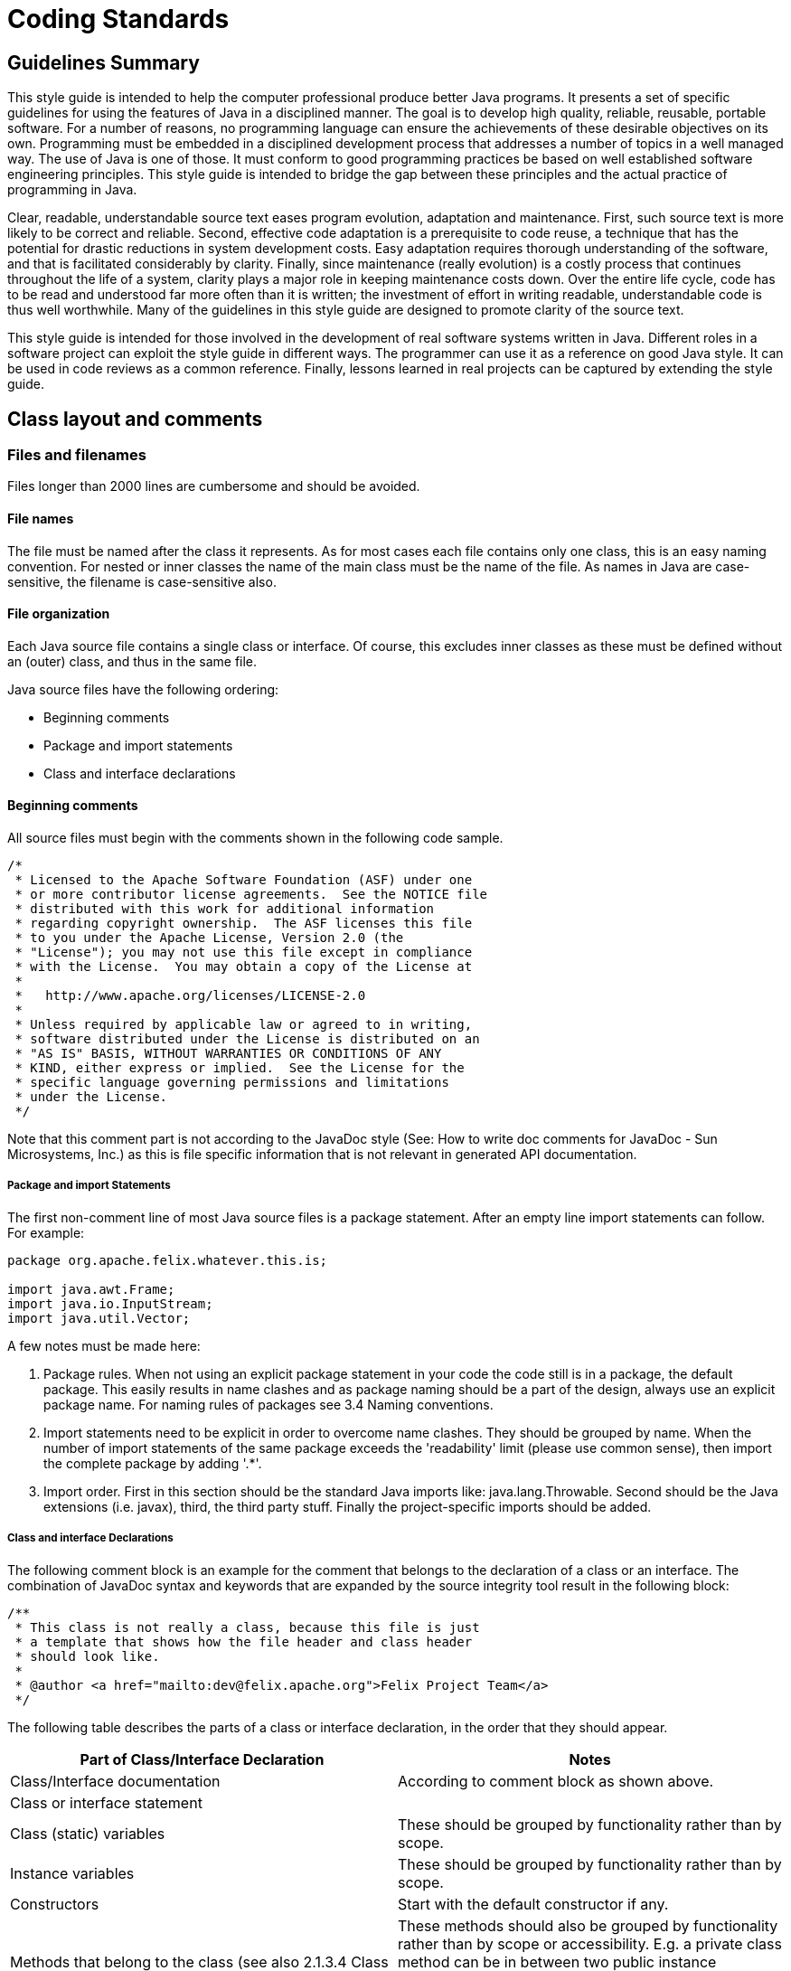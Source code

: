 = Coding Standards
:pp: {plus}{plus}

== Guidelines Summary

This style guide is intended to help the computer professional produce better Java programs.
It presents a set of specific guidelines for using the features of Java in a disciplined manner.
The goal is to develop high quality, reliable, reusable, portable software.
For a number of reasons, no programming language can ensure the achievements of these desirable objectives on its own.
Programming must be embedded in a disciplined development process that addresses a number of topics in a well managed way.
The use of Java is one of those.
It must conform to good programming practices be based on well established software engineering principles.
This style guide is intended to bridge the gap between these principles and the actual practice of programming in Java.

Clear, readable, understandable source text eases program evolution, adaptation and maintenance.
First, such source text is more likely to be correct and reliable.
Second, effective code adaptation is a prerequisite to code reuse, a technique that has the potential for drastic reductions in system development costs.
Easy adaptation requires thorough understanding of the software, and that is facilitated considerably by clarity.
Finally, since maintenance (really evolution) is a costly process that continues throughout the life of a system, clarity plays a major role in keeping maintenance costs down.
Over the entire life cycle, code has to be read and understood far more often than it is written;
the investment of effort in writing readable, understandable code is thus well worthwhile.
Many of the guidelines in this style guide are designed to promote clarity of the source text.

This style guide is intended for those involved in the development of real software systems written in Java.
Different roles in a software project can exploit the style guide in different ways.
The programmer can use it as a reference on good Java style.
It can be used in code reviews as a common reference.
Finally, lessons learned in real projects can be captured by extending the style guide.

== Class layout and comments

=== Files and filenames

Files longer than 2000 lines are cumbersome and should be avoided.

==== File names

The file must be named after the class it represents.
As for most cases each file contains only one class, this is an easy naming convention.
For nested or inner classes the name of the main class must be the name of the file.
As names in Java are case-sensitive, the filename is case-sensitive also.

==== File organization

Each Java source file contains a single class or interface.
Of course, this excludes inner classes as these must be defined without an (outer) class, and thus in the same file.

Java source files have the following ordering:

* Beginning comments
* Package and import statements
* Class and interface declarations

==== Beginning comments

All source files must begin with the comments shown in the following code sample.

 /*
  * Licensed to the Apache Software Foundation (ASF) under one
  * or more contributor license agreements.  See the NOTICE file
  * distributed with this work for additional information
  * regarding copyright ownership.  The ASF licenses this file
  * to you under the Apache License, Version 2.0 (the
  * "License"); you may not use this file except in compliance
  * with the License.  You may obtain a copy of the License at
  *
  *   http://www.apache.org/licenses/LICENSE-2.0
  *
  * Unless required by applicable law or agreed to in writing,
  * software distributed under the License is distributed on an
  * "AS IS" BASIS, WITHOUT WARRANTIES OR CONDITIONS OF ANY
  * KIND, either express or implied.  See the License for the
  * specific language governing permissions and limitations
  * under the License.
  */

Note that this comment part is not according to the JavaDoc style (See: How to write doc comments for JavaDoc - Sun Microsystems, Inc.) as this is file specific information that is not relevant in generated API documentation.

===== Package and import Statements

The first non-comment line of most Java source files is a package statement.
After an empty line import statements can follow.
For example:

....
package org.apache.felix.whatever.this.is;

import java.awt.Frame;
import java.io.InputStream;
import java.util.Vector;
....

A few notes must be made here:

. Package rules.
When not using an explicit package statement in your code the code still is in a package, the default package.
This easily results in name clashes and as package naming should be a part of the design, always use an explicit package name.
For naming rules of packages see 3.4 Naming conventions.
. Import statements need to be explicit in order to overcome name clashes.
They should be grouped by name.
When the number of import statements of the same package exceeds the 'readability' limit (please use common sense), then import the complete package by adding '.*'.
. Import order.
First in this section should be the standard Java imports like: java.lang.Throwable.
Second should be the Java extensions (i.e.
javax), third, the third party stuff.
Finally the project-specific imports should be added.

===== Class and interface Declarations

The following comment block is an example for the comment that belongs to the declaration of a class or an interface.
The combination of JavaDoc syntax and keywords that are expanded by the source integrity tool result in the following block:

 /**
  * This class is not really a class, because this file is just
  * a template that shows how the file header and class header
  * should look like.
  *
  * @author <a href="mailto:dev@felix.apache.org">Felix Project Team</a>
  */

The following table describes the parts of a class or interface declaration, in the order that they should appear.

|===
| Part of Class/Interface Declaration | Notes

| Class/Interface documentation
| According to comment block as shown above.

| Class or interface statement
|

| Class (static) variables
| These should be grouped by functionality rather than by scope.

| Instance variables
| These should be grouped by functionality rather than by scope.

| Constructors
| Start with the default constructor if any.

| Methods that belong to the class (see also 2.1.3.4 Class methods versus specific interface methods and event methods)
| These methods should also be grouped by functionality rather than by scope or accessibility.
E.g.
a private class method can be in between two public instance methods.
The goal is to make reading and understanding the code easier.
When implementing an interface, group the methods that are part of the interface.

| Methods of interfaces that are implemented by the class.
| Automatically grouped by functionality if grouped by interface.

| Inner classes
| As they are only visible within their top-level class, they are placed at the bottom of the file.
|===

=== Indentation

Four spaces should be used as unit of indentation.
Use spaces or let your editor convert tabs to spaces as some editors might show the tabs different than they were intended!
Tabs must be set exactly every 4 spaces.

==== Line length

There is no explicit limit for the length of a line.
Make sure that the flow of the code is clear and that, when printing the file, it is well formed when using a reasonable font.
A reasonable length would be around 80 characters.

==== Wrapping lines

When an expression will not fit on a single line, break it according to these general principles:

* break after a comma;
* break before an operator;
* prefer higher level breaks to lower level breaks;
* align the new line with the beginning of the expression after the assignment;
* if the above rules lead to confusing code or to code that's squished up against the right margin, please use common sense.

Some examples breaking an arithmetic expression.
The first is preferred, since the break occurs outside the parenthesised expression:

 longName1 = longName2 * (longName3 + longName4 - longName5)
     + 4; // preferred
 longName1 = longName2 * (longName3 + longName4
     - longName5) + 4;

=== Comment

==== Comment styles

The Java language supports three different kinds of comments:

 // text

The compiler ignores everything from // to the end of the line.
Use this style when adding a description or some kind of explanation at the same line of code.

 /* text */

The compiler ignores everything from /* to */.
The next documentation style is preferred.

 /** Documentation. */

This indicates a documentation comment (doc comment, for short).
The compiler ignores this kind of comment, just like it ignores comments that use /* and */.
The JDK JavaDoc tool uses doc comments when preparing automatically generated documentation (See: JavaDoc keywords and HTML tags).
But JavaDoc only uses this documentation when it occurs at an expected position in the file like the class definition or a member declaration.

==== Block comments

Block comments are used to provide English descriptions of the contents of files, the task of methods and the description of data structures and algorithms.
Block comments should be used at the beginning of each file and before each method.
They can also be used in other places, such as within methods.

For a description of class comment see 2.1.3.3 Class and Interface Declarations.
A method block comment looks as follows:

 /**
  * Position the splitter location at a specified position.
  * This method can for instance be used when the last position
  * is stored as a preference setting for the user.
  *
  * @param position  New position of divider, defined in pixels
  *     from the left of the containing window
  * @see com.sun.java.swing.JSplitPane
  * @exception org.apache.felix.player.PositionException
  *     Whenever an invalid position is passed.
  */
 public void setSplitterLocation(int position) throws PositionException

==== JavaDoc keywords and HTML tags

For class headers, method headers and member variables JavaDoc is used in order to generate API documentation from the source later on (See: JavaDoc homepage - Sun Microsystems, Inc.).
A few specific JavaDoc keywords are:

|===
| Keyword | Short description

| @version
| Can be used to label a specific version of a package or application so the documentation shows this version number also.

| @author
| The name entered here is shown as the author.

| @param
| Used to define one parameter and describe this parameter.

| @see
| When there are similarities with another class this tag is used to offer the reader a hyperlink to the mentioned class.

| @exception or @throws
| Offered as hyperlink to the exception that can be thrown by a method.

| @return
| Return value of a method
|===

Some HTML-tags that can be used in order to make the comment blocks more readable:

|===
| Tag | Short description

| <p>
| New paragraph.

| {blank} +
| Break, a carriage return.
For separation of two paragraphs, usage of <p> is preferred.

| <ul><li></li></ul>
| Unordered list of items;
each item should start with a <li> tag.
By most browsers, this is formatted as a bulleted list.

| ``
| Code samples;
use this when refering to class names, method names, parameter names, etc.

| <pre></pre>
| Preformatted text.
Use these tags to protect figures and schemas "drawn" in Ascii, against formatting by the browser (which normally ignores whitespace and line breaks)

| <dl><dt></dt><dd></dd></dl>
| Definition lists;
<dt> specifies the term that is defined and <dd> the definition of this term.
Not frequently used.
|===

NOTE: there is no need to embed the parameter name in the @param tag in ` tags;
this is done by javadoc automatically.
The same holds for the exception name in the @exception or @throws tag.
In the clarifying text however, use the `

Example:

 /**
  * Prints a range from an object array. The range
  * is specified by the first element to print, and
  * ranges to the last element of the array.
  *
  * @param array contains the objects to print
  * @param first index of first element in
  *     the <code>array</code> to print
  */
 public void printRange(Object[] array, int first)

== Java syntax and its layout

=== Declarations

When declaring a variable or method make the accessibility as restrictive as possible.
When using multiple keywords use the following ordering of keywords:

. accessibility   Start with the accessibility as it makes clear if the method or variable is reachable at all.
. static (if applicable)
. final (if applicable)
. return type (methods only) or type (for variables)   The type is for readability as close as possible to the name.

This order is also compatible with the order that is used in Java for the main() method.
This results in following sequence:

 // A familiar one:
 public static void main(String[] args) {}
 private static String m_lastCreated = null;
 private static final int RED = 4711;

==== Number per line

One declaration per line is recommended since it encourages commenting and it does not lead to confusing code.
It also is more clear about the explicit initialization of variables as discussed in Initialization.

Example:

 int level = 0;           // level where user enters the system
 int horizontalSize = 0;  // horizontal size of current level layer

is preferred over:

 int level, horizontalSize; // level and size of current level layer

==== Placement

In a method, declare local variables just before they are needed.
This overcomes the problem of a big list of parameters at the beginning of a method and the use of a variable becomes more clearly in the context of the code, .e.g.
its initialization.

==== Initialization

The initialization of class variables is strictly not necessary because of the default initialization that takes place for these kinds of members.
For some types, e.g.
Booleans, this requires detailed knowledge of all the default values so it is more clear and explicit to initialize each member.
Variables that are used and declared within methods must always be initialized explicitly (the compiler will generate an error when you forget this).

==== Class and Interface Declarations

When coding Java classes and interfaces, the following formatting rules should be followed:

* no space between a method and its parameter list
* "{" is on a line by itself indented to match its corresponding opening statetment, except when it is a null statement, in which case the "{" should appear on the same line as the opening statement
* "}" starts a line by itself indented to match its corresponding opening statement, except when it is a null statement, in which the case the "}" should appear immediately after the "{".

Example:

....
class ShipmoTrial extends Trial
{
    int m_index = 0;

    ShipmoTrial(int index)
    {
        m_index = index;
    }

    void emptyMethod() {}
}
....

=== Statements

==== Simple statements

Each line should contain at most one statement.

Example:

 // Do not use this
 argv++; argc++;

==== Compound statements

Compound statements are statements that contain lists of statements enclosed in braces ("{...}"):

* The enclosed statements should be indented one more level than the compound statement.
* The opening brace should be at the end of the line that begins the compound statement;
the closing brace should begin a line and be indented to the beginning of the compound statement.
* Braces are used around all statements, even single statements, when they are part of a control structure, such as a if-else or for statement.
This makes it easier to add statements without accidentally introducing bugs due to forgetting to add braces.

==== if, if-else, if else-if else statements

There are a lot of nested possibilities for if-else constructions.
All these variations can be programmed in very cryptic ways that easily and often will lead to buggy code.
By being more explicit in the used coding style a lot of confusion can be taken away.

NOTE: When using only one statement in a compound block brackets are optional.
It can be a good practice to use always brackets because mistakes can be made easily when adding a second statement and brackets are forgotten.

The following example illustrates the correct use of brackets in a few different if-then-else constructions:

....
if (condition)
{
    statement1;
    statement2;
}
else
{
    statement3;
}

if (condition)
{
    statement1;
    statement2;
}
else if (condition1)
{
    statement3;
    statement4;
}
else
{
    statement5;
    statement6;
}
....

Note that in the example the else if construction is started at a new line so the statement can not be overlooked.

==== switch

When using a switch statement use following guidelines:

* Every switch statement should include a default case.
The break in the default case is redundant, but it prevents a fall-through error if later another case is added.
* The so-called fall-through construction should be avoided.
Only when there are good reasons to use it, make sure that  it is very clear that a fall-through is used (comment it).

The next example shows the sample code that uses the guidelines for a switch statement:

 switch (condition)
 {
     case A:
         statements;
         // falls through here!!
     case B:
         statements;
         break;
     default:
         statements;
         break;
 }

==== try - catch

A try - catch statement should have the following format:

 try
 {
     statements;
 }
 catch (ExceptionClass ex)
 {
     statements;
 }

When using finally to add code that always will be executed this will look like:

 try
 {
     statements;
 }
 catch (ExceptionClass ex)
 {
     statements;
 }
 finally
 {
     statements;
 }

Note that the catch and the finally start at a new line in order to be compliant to the guidelines for if-then-else statements.

=== White Space

==== Blank lines

Blank lines improve readability by setting of sections of code that are logically related.

Two blank lines should always be used in the following circumstances:

* between class and interface definitions;
* between a group of methods that belong together (by its functionality or because they are part of the same interface).

One blank line should always be used in the following circumstances:

* between methods;
* before a block or single line comment;
* between logical sections inside a method to improve readability.

==== Blank spaces

Blank spaces should be used in the following circumstances:

* A keyword followed by a parenthesis should be separated by a space.
+
while (ready == false)   {   	...
}

Note that blanks should not be used between a method call and its opening parenthesis.
This helps to distinguish keywords from function calls.

* Blanks should appear after commas in argument lists.
* All binary operators except "." should be separated from their operands by spaces.
Blanks should never separate unary operators such as unary minus, increment("{pp}") and decrement("--") from their operands.
+
a += c + d;
a = (a + b) / (c * d);
xCoord{pp};

* The expressions in a for statement should be separated by blanks.
+
for (expr1;
cond1;
expr2)

* Casts should be followed by a blank.
+
myInstance.doIt((TreeFrame) frame);

=== Naming conventions

Naming conventions make programs more understandable by making them easier to read.
They can also give information about the function of the identifier.

|Identifier Type|Rules for Naming|Examples| |--|--|--|

[cols=3*]
|===
| Interfaces
| Interface names should be capitalized like class names.
| interface Enumeration;

| Methods
| Methods should be verbs in mixed case with the first letter lowercase.
Within each method name capital letters separate words.
Property methods or get-set methods are used as follows:
|
|===

[cols=3*]
|===
| Constant (static final) variables
| Names should be all uppercase with words separated by underscores ("_").
| public static final int BLACK = 99;

| Exceptions
| Like class names;
always ending in "Exception"
| InputException

| Packages
| Lowercase only;
avoid lengthy package names;
always start with org.apache.felix.
| org.apache.felix.demo.bundle
|===

NOTE: All Java identifiers are case sensitive.

== References

* Java Code Conventions - Sun Microsystems, Inc.
No ref.
number, only hyperlink: http://java.sun.com/docs/codeconv/
* How to Write Doc Comments for JavaDoc - Sun Microsystems, Inc.
http://java.sun.com/products/jdk/javadoc/writingdoccomments.html
* JavaDoc homepage - Sun Microsystems, Inc.
http://java.sun.com/products/jdk/javadoc/
* https://issues.apache.org/jira/secure/attachment/12419890/Apache+Felix+Eclipse+Template.xml[Eclipse formatting template].
